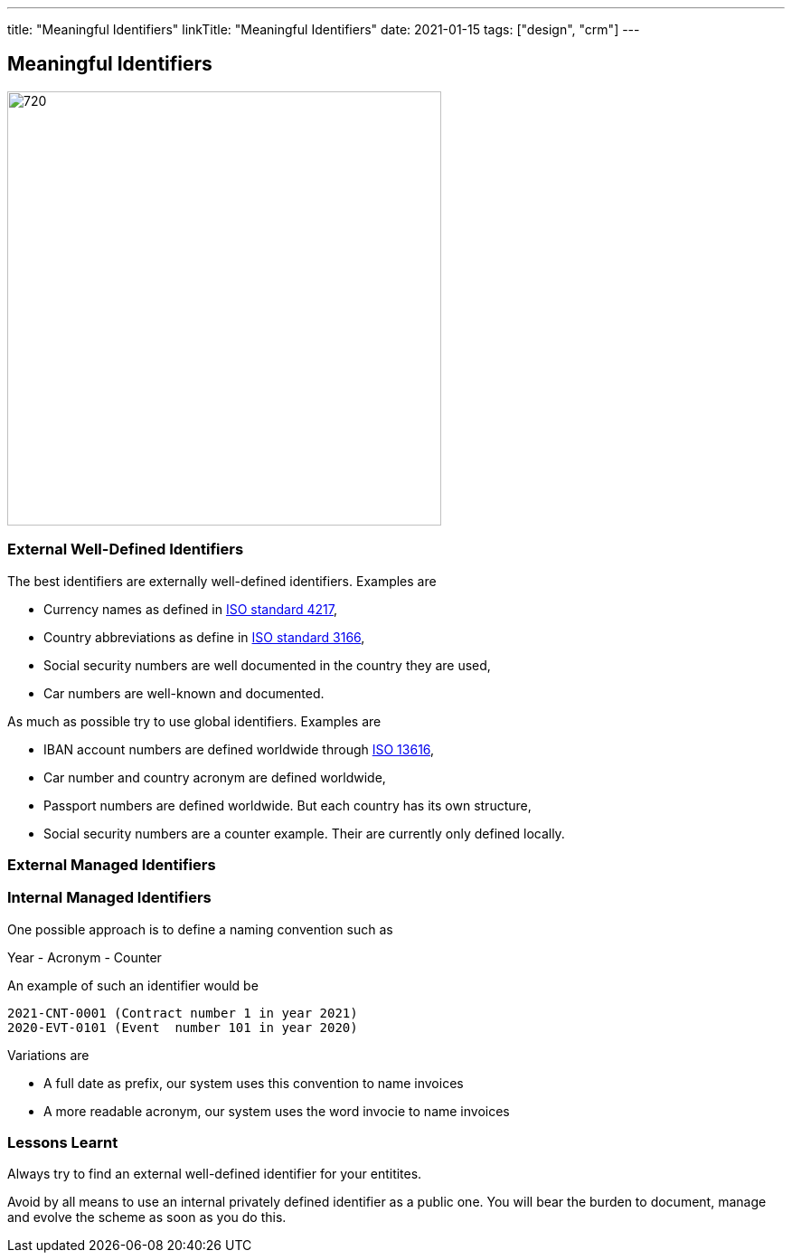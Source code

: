 ---
title: "Meaningful Identifiers"
linkTitle: "Meaningful Identifiers"
date: 2021-01-15
tags: ["design", "crm"]
---

== Meaningful Identifiers
:author: Marcel Baumann
:email: <marcel.baumann@tangly.net>
:homepage: https://www.tangly.net/
:company: https://www.tangly.net/[tangly llc]
:copyright: CC-BY-SA 4.0

image::2021-01-02-head.jpg[720, 480, role=left]

=== External Well-Defined Identifiers

The best identifiers are externally well-defined identifiers. Examples are

* Currency names as defined in https://en.wikipedia.org/wiki/ISO_4217[ISO standard 4217],
* Country abbreviations as define in https://en.wikipedia.org/wiki/List_of_ISO_3166_country_codes[ISO standard 3166],
* Social security numbers are well documented in the country they are used,
* Car numbers are well-known and documented.

As much as possible try to use global identifiers. Examples are

* IBAN account numbers are defined worldwide through https://en.wikipedia.org/wiki/International_Bank_Account_Number[ISO 13616],
* Car number and country acronym are defined worldwide,
* Passport numbers are defined worldwide. But each country has its own structure,
* Social security numbers are a counter example. Their are currently only defined locally.

=== External Managed Identifiers

=== Internal Managed Identifiers

One possible approach is to define a naming convention such as

Year - Acronym - Counter

An example of such an identifier would be

    2021-CNT-0001 (Contract number 1 in year 2021)
    2020-EVT-0101 (Event  number 101 in year 2020)

Variations are

* A full date as prefix, our system uses this convention to name invoices
* A more readable acronym, our system uses the word invocie to name invoices

=== Lessons Learnt

Always try to find an external well-defined identifier for your entitites.

Avoid by all means to use an internal privately defined identifier as a public one.
You will bear the burden to document, manage and evolve the scheme as soon as you do this.

